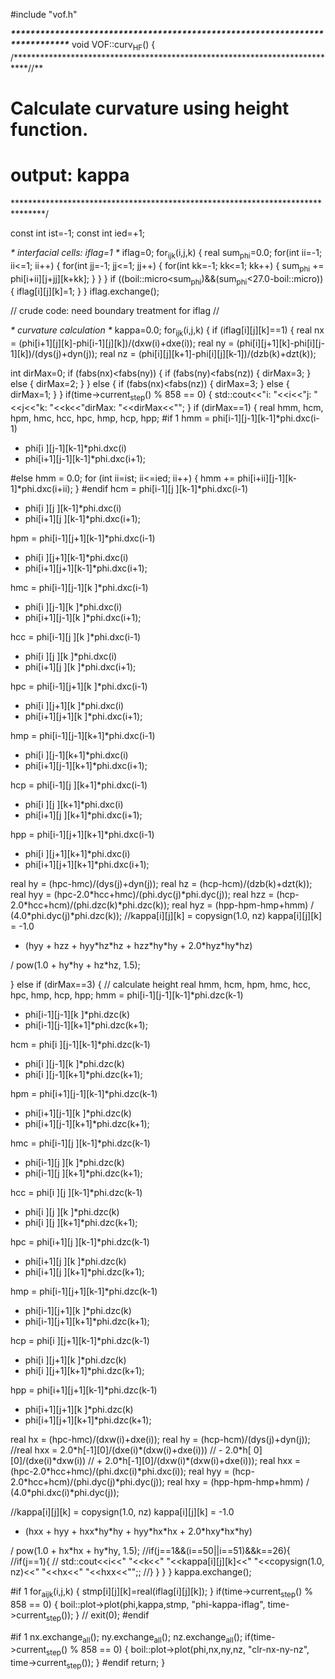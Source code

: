 #include "vof.h"

/******************************************************************************/
void VOF::curv_HF() {
/***************************************************************************//**
*  \brief Calculate curvature using height function.
*     output: kappa
*******************************************************************************/

  const int ist=-1;
  const int ied=+1;


  /* interfacial cells: iflag=1 */
  iflag=0;
  for_ijk(i,j,k) {
    real sum_phi=0.0;
    for(int ii=-1; ii<=1; ii++) {
      for(int jj=-1; jj<=1; jj++) {
        for(int kk=-1; kk<=1; kk++) {
          sum_phi += phi[i+ii][j+jj][k+kk];
        }
      }
    }
    if ((boil::micro<sum_phi)&&(sum_phi<27.0-boil::micro)) {
      iflag[i][j][k]=1;
    }
  }
  iflag.exchange();

  // crude code: need boundary treatment for iflag //

  /* curvature calculation */
  kappa=0.0;
  for_ijk(i,j,k) {
    if (iflag[i][j][k]==1) {
      real nx = (phi[i+1][j][k]-phi[i-1][j][k])/(dxw(i)+dxe(i));
      real ny = (phi[i][j+1][k]-phi[i][j-1][k])/(dys(j)+dyn(j));
      real nz = (phi[i][j][k+1]-phi[i][j][k-1])/(dzb(k)+dzt(k));

      int dirMax=0;
      if (fabs(nx)<fabs(ny)) {
        if (fabs(ny)<fabs(nz)) {
          dirMax=3;
        } else {
          dirMax=2;
        }
      } else {
        if (fabs(nx)<fabs(nz)) {
          dirMax=3;
        } else {
          dirMax=1;
        }
      }
    if(time->current_step() % 858 == 0) {
      std::cout<<"i: "<<i<<"j: "<<j<<"k: "<<k<<"dirMax: "<<dirMax<<"\n";     
    }  
      if (dirMax==1) {
        real hmm, hcm, hpm, hmc, hcc, hpc, hmp, hcp, hpp;
#if 1
        hmm = phi[i-1][j-1][k-1]*phi.dxc(i-1)
            + phi[i  ][j-1][k-1]*phi.dxc(i)
            + phi[i+1][j-1][k-1]*phi.dxc(i+1);
#else
        hmm = 0.0;
        for (int ii=ist; ii<=ied; ii++) {
          hmm += phi[i+ii][j-1][k-1]*phi.dxc(i+ii);
        }
#endif
        hcm = phi[i-1][j  ][k-1]*phi.dxc(i-1)
            + phi[i  ][j  ][k-1]*phi.dxc(i)
            + phi[i+1][j  ][k-1]*phi.dxc(i+1);
        hpm = phi[i-1][j+1][k-1]*phi.dxc(i-1)
            + phi[i  ][j+1][k-1]*phi.dxc(i)
            + phi[i+1][j+1][k-1]*phi.dxc(i+1);
        hmc = phi[i-1][j-1][k  ]*phi.dxc(i-1)
            + phi[i  ][j-1][k  ]*phi.dxc(i)
            + phi[i+1][j-1][k  ]*phi.dxc(i+1);
        hcc = phi[i-1][j  ][k  ]*phi.dxc(i-1)
            + phi[i  ][j  ][k  ]*phi.dxc(i)
            + phi[i+1][j  ][k  ]*phi.dxc(i+1);
        hpc = phi[i-1][j+1][k  ]*phi.dxc(i-1)
            + phi[i  ][j+1][k  ]*phi.dxc(i)
            + phi[i+1][j+1][k  ]*phi.dxc(i+1);
        hmp = phi[i-1][j-1][k+1]*phi.dxc(i-1)
            + phi[i  ][j-1][k+1]*phi.dxc(i)
            + phi[i+1][j-1][k+1]*phi.dxc(i+1);
        hcp = phi[i-1][j  ][k+1]*phi.dxc(i-1)
            + phi[i  ][j  ][k+1]*phi.dxc(i)
            + phi[i+1][j  ][k+1]*phi.dxc(i+1);
        hpp = phi[i-1][j+1][k+1]*phi.dxc(i-1)
            + phi[i  ][j+1][k+1]*phi.dxc(i)
            + phi[i+1][j+1][k+1]*phi.dxc(i+1);
        real hy  = (hpc-hmc)/(dys(j)+dyn(j));
        real hz  = (hcp-hcm)/(dzb(k)+dzt(k));
        real hyy = (hpc-2.0*hcc+hmc)/(phi.dyc(j)*phi.dyc(j));
        real hzz = (hcp-2.0*hcc+hcm)/(phi.dzc(k)*phi.dzc(k));
        real hyz = (hpp-hpm-hmp+hmm)
                 / (4.0*phi.dyc(j)*phi.dzc(k));
        //kappa[i][j][k] = copysign(1.0, nz)
        kappa[i][j][k] = -1.0
                       * (hyy + hzz + hyy*hz*hz + hzz*hy*hy + 2.0*hyz*hy*hz)
                       / pow(1.0 + hy*hy + hz*hz, 1.5);

      } else if (dirMax==3) {
        // calculate height
        real hmm, hcm, hpm, hmc, hcc, hpc, hmp, hcp, hpp;
        hmm = phi[i-1][j-1][k-1]*phi.dzc(k-1)
            + phi[i-1][j-1][k  ]*phi.dzc(k)
            + phi[i-1][j-1][k+1]*phi.dzc(k+1);
        hcm = phi[i  ][j-1][k-1]*phi.dzc(k-1)
            + phi[i  ][j-1][k  ]*phi.dzc(k)
            + phi[i  ][j-1][k+1]*phi.dzc(k+1);
        hpm = phi[i+1][j-1][k-1]*phi.dzc(k-1)
            + phi[i+1][j-1][k  ]*phi.dzc(k)
            + phi[i+1][j-1][k+1]*phi.dzc(k+1);
        hmc = phi[i-1][j  ][k-1]*phi.dzc(k-1)
            + phi[i-1][j  ][k  ]*phi.dzc(k)
            + phi[i-1][j  ][k+1]*phi.dzc(k+1);
        hcc = phi[i  ][j  ][k-1]*phi.dzc(k-1)
            + phi[i  ][j  ][k  ]*phi.dzc(k)
            + phi[i  ][j  ][k+1]*phi.dzc(k+1);
        hpc = phi[i+1][j  ][k-1]*phi.dzc(k-1)
            + phi[i+1][j  ][k  ]*phi.dzc(k)
            + phi[i+1][j  ][k+1]*phi.dzc(k+1);
        hmp = phi[i-1][j+1][k-1]*phi.dzc(k-1)
            + phi[i-1][j+1][k  ]*phi.dzc(k)
            + phi[i-1][j+1][k+1]*phi.dzc(k+1);
        hcp = phi[i  ][j+1][k-1]*phi.dzc(k-1)
            + phi[i  ][j+1][k  ]*phi.dzc(k)
            + phi[i  ][j+1][k+1]*phi.dzc(k+1);
        hpp = phi[i+1][j+1][k-1]*phi.dzc(k-1)
            + phi[i+1][j+1][k  ]*phi.dzc(k)
            + phi[i+1][j+1][k+1]*phi.dzc(k+1);

        real hx  = (hpc-hmc)/(dxw(i)+dxe(i));
        real hy  = (hcp-hcm)/(dys(j)+dyn(j));
        //real hxx =  2.0*h[-1][0]/(dxe(i)*(dxw(i)+dxe(i)))
        //          - 2.0*h[ 0][0]/(dxe(i)*dxw(i))
        //          + 2.0*h[-1][0]/(dxw(i)*(dxw(i)+dxe(i)));
        real hxx = (hpc-2.0*hcc+hmc)/(phi.dxc(i)*phi.dxc(i));
        real hyy = (hcp-2.0*hcc+hcm)/(phi.dyc(j)*phi.dyc(j));
        real hxy = (hpp-hpm-hmp+hmm)
                 / (4.0*phi.dxc(i)*phi.dyc(j));

        //kappa[i][j][k] = copysign(1.0, nz)
        kappa[i][j][k] = -1.0
                       * (hxx + hyy + hxx*hy*hy + hyy*hx*hx + 2.0*hxy*hx*hy)
                       / pow(1.0 + hx*hx + hy*hy, 1.5);
        //if(j==1&&(i==50||i==51)&&k==26){
        //if(j==1){
        //  std::cout<<i<<" "<<k<<" "<<kappa[i][j][k]<<" "<<copysign(1.0, nz)<<" "<<hx<<" "<<hxx<<"\n";;
        //}
      }
    }
  }
  kappa.exchange();

#if 1
  for_aijk(i,j,k) {
    stmp[i][j][k]=real(iflag[i][j][k]);
  }
  if(time->current_step() % 858 == 0) {
    boil::plot->plot(phi,kappa,stmp, "phi-kappa-iflag", time->current_step());
  }
//  exit(0);
#endif

#if 1
  nx.exchange_all();
  ny.exchange_all();
  nz.exchange_all();
  if(time->current_step() % 858 == 0) {
    boil::plot->plot(phi,nx,ny,nz, "clr-nx-ny-nz", time->current_step());
  }
#endif
  return;
}

